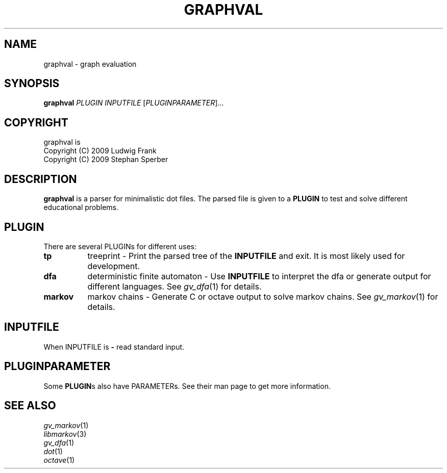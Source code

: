 .TH GRAPHVAL "1" "May 2009" "graphval" "User Commands"
.SH NAME
graphval \- graph evaluation
.SH SYNOPSIS
.B graphval
\fIPLUGIN \flINPUTFILE \fR[\fIPLUGINPARAMETER\fR]...
.SH COPYRIGHT
graphval is
.br
Copyright (C) 2009 Ludwig Frank
.br
Copyright (C) 2009 Stephan Sperber
.SH DESCRIPTION
.B graphval
is a parser for minimalistic dot files. The parsed file is given to a \fBPLUGIN\fR to test and solve different educational problems.
.SH PLUGIN
There are several PLUGINs for different uses:
.PD
.TP 8
.BI tp
treeprint \- Print the parsed tree of the
.B INPUTFILE
and exit. It is most likely used for development.
.TP
.B dfa
deterministic finite automaton \- Use
.B INPUTFILE
to interpret the dfa or generate output for different languages. See \fIgv_dfa\fP(1) for details.
.TP
.B markov
markov chains \- Generate C or octave output to solve markov chains. See \fIgv_markov\fP(1) for details.
.PD
.SH INPUTFILE
When INPUTFILE is
.B \-
read standard input.
.SH PLUGINPARAMETER
Some \fBPLUGIN\fRs also have PARAMETERs. See their man page to get more information.
.SH "SEE ALSO"
\fIgv_markov\fP(1)
.br
\fIlibmarkov\fP(3)
.br
\fIgv_dfa\fP(1)
.br
\fIdot\fP(1)
.br
\fIoctave\fP(1)
.PD

